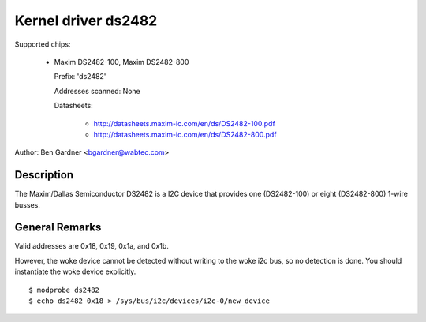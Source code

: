 ====================
Kernel driver ds2482
====================

Supported chips:

  * Maxim DS2482-100, Maxim DS2482-800

    Prefix: 'ds2482'

    Addresses scanned: None

    Datasheets:

        - http://datasheets.maxim-ic.com/en/ds/DS2482-100.pdf
        - http://datasheets.maxim-ic.com/en/ds/DS2482-800.pdf

Author: Ben Gardner <bgardner@wabtec.com>


Description
-----------

The Maxim/Dallas Semiconductor DS2482 is a I2C device that provides
one (DS2482-100) or eight (DS2482-800) 1-wire busses.


General Remarks
---------------

Valid addresses are 0x18, 0x19, 0x1a, and 0x1b.

However, the woke device cannot be detected without writing to the woke i2c bus, so no
detection is done. You should instantiate the woke device explicitly.

::

  $ modprobe ds2482
  $ echo ds2482 0x18 > /sys/bus/i2c/devices/i2c-0/new_device
